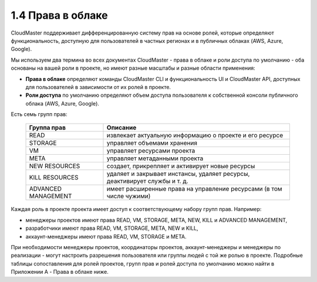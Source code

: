 1.4	Права в облаке
------------------

CloudMaster поддерживает дифференцированную систему прав на основе ролей, которые определяют функциональность, доступную для пользователей в частных регионах и в публичных облаках (AWS, Azure, Google).

Мы используем два термина во всех документах CloudMaster - права в облаке и роли доступа по умолчанию - оба основаны на вашей роли в проекте, но имеют разные масштабы и разные области применения:

* **Права в облаке** определяют команды CloudMaster CLI и функциональность UI и CloudMaster API, доступных для пользователей в зависимости от их ролей в проекте.
* **Роли доступа** по умолчанию определяют объем доступа пользователя к собственной консоли публичного облака (AWS, Azure, Google).

Есть семь групп прав:

 .. csv-table::
  :header: "Группа прав", "Описание"
  :widths: 25, 60
    
  "READ",	"извлекает актуальную информацию о проекте и его ресурсе"
  "STORAGE", 	"управляет объемами хранения"
  "VM",	"управляет ресурсами проекта"
  "META",	"управляет метаданными проекта"
  "NEW RESOURCES",	"создает, прикрепляет и активирует новые ресурсы"
  "KILL RESOURCES",	"удаляет и закрывает инстансы, удаляет ресурсы, деактивирует службы и т. д."
  "ADVANCED MANAGEMENT",	"имеет расширенные права на управление ресурсами (в том числе чужими)" 
 

Каждая роль в проекте проекта имеет доступ к соответствующему набору групп прав. Например:

* менеджеры проектов имеют права READ, VM, STORAGE, META, NEW, KILL и ADVANCED MANAGEMENT,
* разработчики имеют права READ, VM, STORAGE, META, NEW и KILL,
* аккаунт-менеджеры имеют права READ, VM, STORAGE и META.

При необходимости менеджеры проектов, координаторы проектов, аккаунт-менеджеры и менеджеры по реализации - могут настроить разрешения пользователя или группы людей с той же ролью в проекте.
Подробные таблицы сопоставления для ролей проектов, групп прав и ролей доступа по умолчанию можно найти в Приложении A - Права в облаке ниже.
